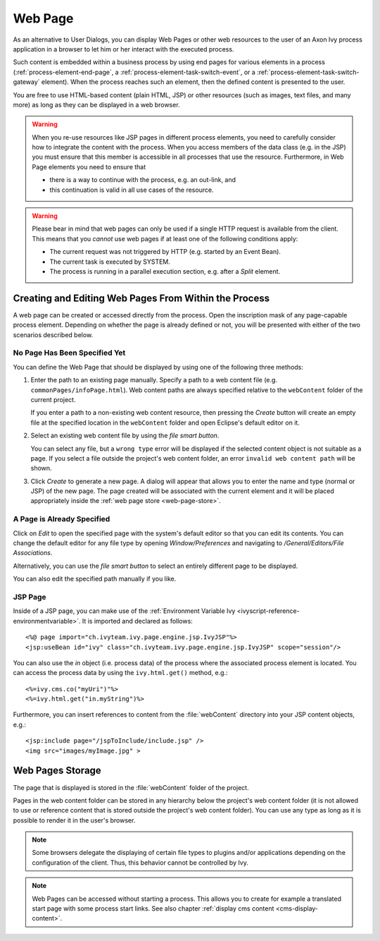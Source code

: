 .. _user-interface-web-page:

Web Page
========

As an alternative to User Dialogs, you can display Web Pages or other
web resources to the user of an Axon Ivy process application in a
browser to let him or her interact with the executed process.

Such content is embedded within a business process by using end pages for
various elements in a process (:ref:`process-element-end-page`, a
:ref:`process-element-task-switch-event`, or a
:ref:`process-element-task-switch-gateway` element). When the process reaches
such an element, then the defined content is presented to the user.

You are free to use HTML-based content (plain HTML, JSP) or other
resources (such as images, text files, and many more) as long as
they can be displayed in a web browser.

.. warning::

   When you re-use resources like JSP pages in different process
   elements, you need to carefully consider how to integrate the content
   with the process. When you access members of the data class (e.g. in
   the JSP) you must ensure that this member is accessible in all
   processes that use the resource. Furthermore, in Web Page elements
   you need to ensure that
   
   * there is a way to continue with the process, e.g. an out-link, and 
   * this continuation is valid in all use cases of the resource.

.. warning::

   Please bear in mind that web pages can only be used if a single HTTP
   request is available from the client. This means that you *cannot*
   use web pages if at least one of the following conditions apply:

   -  The current request was not triggered by HTTP (e.g. started by an
      Event Bean).

   -  The current task is executed by SYSTEM.

   -  The process is running in a parallel execution section, e.g. after
      a *Split* element.


.. _user-interface-web-page-creating:

Creating and Editing Web Pages From Within the Process
~~~~~~~~~~~~~~~~~~~~~~~~~~~~~~~~~~~~~~~~~~~~~~~~~~~~~~

A web page can be created or accessed directly from the process. Open
the inscription mask of any page-capable process element. Depending on
whether the page is already defined or not, you will be presented with
either of the two scenarios described below.

No Page Has Been Specified Yet
^^^^^^^^^^^^^^^^^^^^^^^^^^^^^^

|image0|

|image1|

You can define the Web Page that should be displayed by using one of the
following three methods:

1. Enter the path to an existing page manually. Specify a path to a web content
   file (e.g. ``commonPages/infoPage.html``). Web content paths are always
   specified relative to the ``webContent`` folder of the current project.

   If you enter a path to a non-existing web content resource, then pressing the
   *Create* button will create an empty file at the specified location in the
   ``webContent`` folder and open Eclipse's default editor on it.

2. Select an existing web content file by using the *file smart button*.

   You can select any file, but a ``wrong type`` error will be displayed if the
   selected content object is not suitable as a page. If you select a file
   outside the project's web content folder, an error ``invalid web content
   path`` will be shown.

3. Click *Create* to generate a new page. A dialog will appear that allows you
   to enter the name and type (normal or JSP) of the new page. The page created
   will be associated with the current element and it will be placed
   appropriately inside the :ref:`web page store <web-page-store>`.


A Page is Already Specified
^^^^^^^^^^^^^^^^^^^^^^^^^^^

|image2|

Click on *Edit* to open the specified page with the system's default editor so
that you can edit its contents. You can change the default editor for any file
type by opening *Window/Preferences* and navigating to */General/Editors/File
Associations*.

Alternatively, you can use the *file smart button* to select an entirely
different page to be displayed.

You can also edit the specified path manually if you like.


JSP Page
^^^^^^^^

Inside of a JSP page, you can make use of the
:ref:`Environment Variable Ivy <ivyscript-reference-environmentvariable>`.
It is imported and declared as follows:

::

       <%@ page import="ch.ivyteam.ivy.page.engine.jsp.IvyJSP"%>
       <jsp:useBean id="ivy" class="ch.ivyteam.ivy.page.engine.jsp.IvyJSP" scope="session"/>

You can also use the *in* object (i.e. process data) of the process where the
associated process element is located. You can access the process data by using
the ``ivy.html.get()`` method, e.g.:

::

       <%=ivy.cms.co("myUri")"%>
       <%=ivy.html.get("in.myString")%>

Furthermore, you can insert references to content from the :file:`webContent` directory
into your JSP content objects, e.g.:

::

       <jsp:include page="/jspToInclude/include.jsp" />
       <img src="images/myImage.jpg" >



.. _web-page-store:

Web Pages Storage
~~~~~~~~~~~~~~~~~

The page that is displayed is stored in the :file:`webContent` folder
of the project.

Pages in the web content folder can be stored in any hierarchy below the
project's web content folder (it is not allowed to use or reference content that
is stored outside the project's web content folder). You can use any type as
long as it is possible to render it in the user's browser.

.. note::

   Some browsers delegate the displaying of certain file types to plugins and/or
   applications depending on the configuration of the client. Thus, this behavior
   cannot be controlled by Ivy.


.. |image0| image:: /_images/user-interface-html/create-new-page.png
.. |image1| image:: /_images/user-interface-html/create-new-page-web-content.png
.. |image2| image:: /_images/user-interface-html/edit-existing-page.png


.. note::

   Web Pages can be accessed without starting a process. This allows you
   to create for example a translated start page with some process start
   links. See also chapter :ref:`display cms content <cms-display-content>`.
